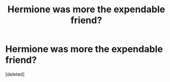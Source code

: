 #+TITLE: Hermione was more the expendable friend?

* Hermione was more the expendable friend?
:PROPERTIES:
:Score: 0
:DateUnix: 1602170435.0
:DateShort: 2020-Oct-08
:FlairText: Discussion
:END:
[deleted]

